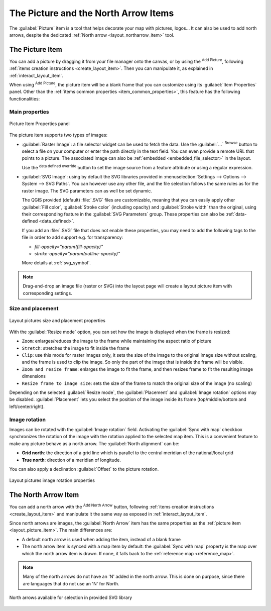 .. index:: Image, Picture, Layout; Image item, Layout; North arrow

The Picture and the North Arrow Items
======================================================================

The :guilabel:`Picture` item is a tool that helps decorate your map with
pictures, logos... It can also be used to add north arrows, despite the
dedicated :ref:`North arrow <layout_northarrow_item>` tool.

.. _layout_picture_item:

The Picture Item
----------------

You can add a picture by dragging it from your file manager onto the
canvas, or by using the |addImage| :sup:`Add Picture`, following
:ref:`items creation instructions <create_layout_item>`.
Then you can manipulate it, as explained in
:ref:`interact_layout_item`.

.. index:: Picture database, Rotated north arrow

When using |addImage| :sup:`Add Picture`, the picture item will be a
blank frame that you can customize using its
:guilabel:`Item Properties` panel.
Other than the :ref:`items common properties <item_common_properties>`,
this feature has the following functionalities:

Main properties
...............

.. _figure_layout_image:

.. figure:: img/picture_mainproperties.png
   :align: center

   Picture Item Properties panel

The picture item supports two types of images:

* :guilabel:`Raster Image`: a file selector widget can be used to fetch
  the data. Use the :guilabel:`...` :sup:`Browse` button to select a file
  on your computer or enter the path directly in the text field.
  You can even provide a remote URL that points to a picture.
  The associated image can also be :ref:`embedded <embedded_file_selector>`
  in the layout.

  Use the |dataDefined| :sup:`data defined override` button to set
  the image source from a feature attribute or using a regular expression.
* :guilabel:`SVG Image`: using by default the SVG libraries provided in
  :menuselection:`Settings --> Options --> System --> SVG Paths`.
  You can however use any other file, and the file selection follows the same
  rules as for the raster image. The SVG parameters can as well be set dynamic.

  .. _parameterized_svg:

  The QGIS provided (default) :file:`.SVG` files are customizable,
  meaning that you can easily apply other :guilabel:`Fill color`,
  :guilabel:`Stroke color` (including opacity) and
  :guilabel:`Stroke width` than the original, using their
  corresponding feature in the :guilabel:`SVG Parameters` group.
  These properties can also be :ref:`data-defined <data_defined>`.

  If you add an :file:`.SVG` file that does not enable these properties,
  you may need to add the following tags to the file in order to add
  support e.g. for transparency:

  * `fill-opacity="param(fill-opacity)"`
  * `stroke-opacity="param(outline-opacity)"`

  More details at :ref:`svg_symbol`.

.. note:: Drag-and-drop an image file (raster or SVG) into the layout page
 will create a layout picture item with corresponding settings.


Size and placement
...................

.. _figure_layout_picture_sizeplacement:

.. figure:: img/picture_sizeplacement.png
   :align: center

   Layout pictures size and placement properties

With the :guilabel:`Resize mode` option, you can set how the image is
displayed when the frame is resized:

* ``Zoom``: enlarges/reduces the image to the frame while maintaining
  the aspect ratio of picture
* ``Stretch``: stretches the image to fit inside the frame
* ``Clip``: use this mode for raster images only, it sets the size of
  the image to the original image size without scaling, and the frame
  is used to clip the image.
  So only the part of the image that is inside the frame will be
  visible.
* ``Zoom and resize frame``: enlarges the image to fit the frame, and
  then resizes frame to fit the resulting image dimensions
* ``Resize frame to image size``: sets the size of the frame to match
  the original size of the image (no scaling)

Depending on the selected :guilabel:`Resize mode`, the
:guilabel:`Placement` and :guilabel:`Image rotation` options may be
disabled.
:guilabel:`Placement` lets you select the position of the image
inside its frame (top/middle/bottom and left/center/right).

.. _layout_images_rotation:

Image rotation
...............

Images can be rotated with the :guilabel:`Image rotation` field.
Activating the |checkbox| :guilabel:`Sync with map` checkbox
synchronizes the rotation of the image with the rotation applied to the
selected map item.
This is a convenient feature to make any picture behave as a north arrow.
The :guilabel:`North alignment` can be:

* **Grid north**: the direction of a grid line which is parallel to
  the central meridian of the national/local grid
* **True north**: direction of a meridian of longitude.

You can also apply a declination :guilabel:`Offset` to the picture rotation.

.. _figure_layout_picture_imagerotation:

.. figure:: img/picture_imagerotation.png
   :align: center

   Layout pictures image rotation properties


.. index:: North arrow
.. _layout_northarrow_item:

The North Arrow Item
--------------------

You can add a north arrow with the |northArrow|
:sup:`Add North Arrow` button, following
:ref:`items creation instructions <create_layout_item>` and
manipulate it the same way as exposed in :ref:`interact_layout_item`.

Since north arrows are images, the :guilabel:`North Arrow` item has
the same properties as the :ref:`picture item <layout_picture_item>`.
The main differences are:

* A default north arrow is used when adding the item, instead of a
  blank frame
* The north arrow item is synced with a map item by default: the
  :guilabel:`Sync with map` property is the map over which the north
  arrow item is drawn.
  If none, it falls back to the :ref:`reference map <reference_map>`.
   
.. note::

   Many of the north arrows do not have an 'N' added in the north
   arrow.
   This is done on purpose, since there are languages that do not use
   an 'N' for North.

.. _figure_layout_image_north:

.. figure:: img/north_arrows.png
   :align: center

   North arrows available for selection in provided SVG library


.. Substitutions definitions - AVOID EDITING PAST THIS LINE
   This will be automatically updated by the find_set_subst.py script.
   If you need to create a new substitution manually,
   please add it also to the substitutions.txt file in the
   source folder.

.. |addImage| image:: /static/common/mActionAddImage.png
   :width: 1.5em
.. |checkbox| image:: /static/common/checkbox.png
   :width: 1.3em
.. |dataDefined| image:: /static/common/mIconDataDefine.png
   :width: 1.5em
.. |northArrow| image:: /static/common/north_arrow.png
   :width: 1.5em
